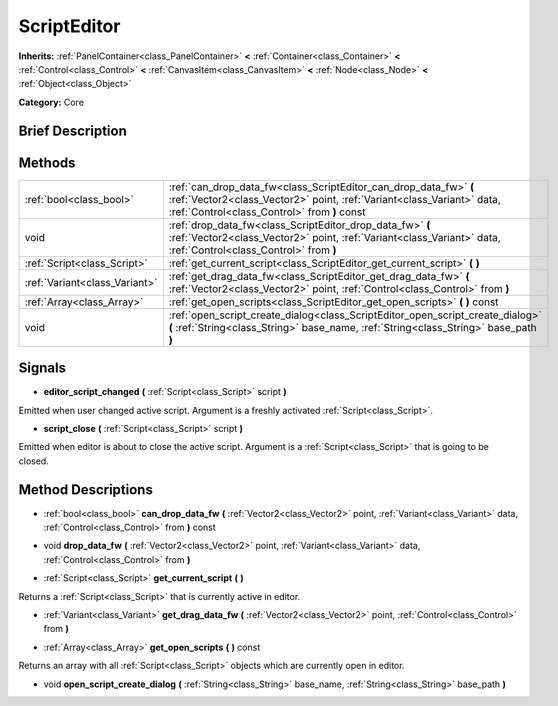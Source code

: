 .. Generated automatically by doc/tools/makerst.py in Godot's source tree.
.. DO NOT EDIT THIS FILE, but the ScriptEditor.xml source instead.
.. The source is found in doc/classes or modules/<name>/doc_classes.

.. _class_ScriptEditor:

ScriptEditor
============

**Inherits:** :ref:`PanelContainer<class_PanelContainer>` **<** :ref:`Container<class_Container>` **<** :ref:`Control<class_Control>` **<** :ref:`CanvasItem<class_CanvasItem>` **<** :ref:`Node<class_Node>` **<** :ref:`Object<class_Object>`

**Category:** Core

Brief Description
-----------------



Methods
-------

+--------------------------------+--------------------------------------------------------------------------------------------------------------------------------------------------------------------------------------------+
| :ref:`bool<class_bool>`        | :ref:`can_drop_data_fw<class_ScriptEditor_can_drop_data_fw>` **(** :ref:`Vector2<class_Vector2>` point, :ref:`Variant<class_Variant>` data, :ref:`Control<class_Control>` from **)** const |
+--------------------------------+--------------------------------------------------------------------------------------------------------------------------------------------------------------------------------------------+
| void                           | :ref:`drop_data_fw<class_ScriptEditor_drop_data_fw>` **(** :ref:`Vector2<class_Vector2>` point, :ref:`Variant<class_Variant>` data, :ref:`Control<class_Control>` from **)**               |
+--------------------------------+--------------------------------------------------------------------------------------------------------------------------------------------------------------------------------------------+
| :ref:`Script<class_Script>`    | :ref:`get_current_script<class_ScriptEditor_get_current_script>` **(** **)**                                                                                                               |
+--------------------------------+--------------------------------------------------------------------------------------------------------------------------------------------------------------------------------------------+
| :ref:`Variant<class_Variant>`  | :ref:`get_drag_data_fw<class_ScriptEditor_get_drag_data_fw>` **(** :ref:`Vector2<class_Vector2>` point, :ref:`Control<class_Control>` from **)**                                           |
+--------------------------------+--------------------------------------------------------------------------------------------------------------------------------------------------------------------------------------------+
| :ref:`Array<class_Array>`      | :ref:`get_open_scripts<class_ScriptEditor_get_open_scripts>` **(** **)** const                                                                                                             |
+--------------------------------+--------------------------------------------------------------------------------------------------------------------------------------------------------------------------------------------+
| void                           | :ref:`open_script_create_dialog<class_ScriptEditor_open_script_create_dialog>` **(** :ref:`String<class_String>` base_name, :ref:`String<class_String>` base_path **)**                    |
+--------------------------------+--------------------------------------------------------------------------------------------------------------------------------------------------------------------------------------------+

Signals
-------

.. _class_ScriptEditor_editor_script_changed:

- **editor_script_changed** **(** :ref:`Script<class_Script>` script **)**

Emitted when user changed active script. Argument is a freshly activated :ref:`Script<class_Script>`.

.. _class_ScriptEditor_script_close:

- **script_close** **(** :ref:`Script<class_Script>` script **)**

Emitted when editor is about to close the active script. Argument is a :ref:`Script<class_Script>` that is going to be closed.

Method Descriptions
-------------------

.. _class_ScriptEditor_can_drop_data_fw:

- :ref:`bool<class_bool>` **can_drop_data_fw** **(** :ref:`Vector2<class_Vector2>` point, :ref:`Variant<class_Variant>` data, :ref:`Control<class_Control>` from **)** const

.. _class_ScriptEditor_drop_data_fw:

- void **drop_data_fw** **(** :ref:`Vector2<class_Vector2>` point, :ref:`Variant<class_Variant>` data, :ref:`Control<class_Control>` from **)**

.. _class_ScriptEditor_get_current_script:

- :ref:`Script<class_Script>` **get_current_script** **(** **)**

Returns a :ref:`Script<class_Script>` that is currently active in editor.

.. _class_ScriptEditor_get_drag_data_fw:

- :ref:`Variant<class_Variant>` **get_drag_data_fw** **(** :ref:`Vector2<class_Vector2>` point, :ref:`Control<class_Control>` from **)**

.. _class_ScriptEditor_get_open_scripts:

- :ref:`Array<class_Array>` **get_open_scripts** **(** **)** const

Returns an array with all :ref:`Script<class_Script>` objects which are currently open in editor.

.. _class_ScriptEditor_open_script_create_dialog:

- void **open_script_create_dialog** **(** :ref:`String<class_String>` base_name, :ref:`String<class_String>` base_path **)**


